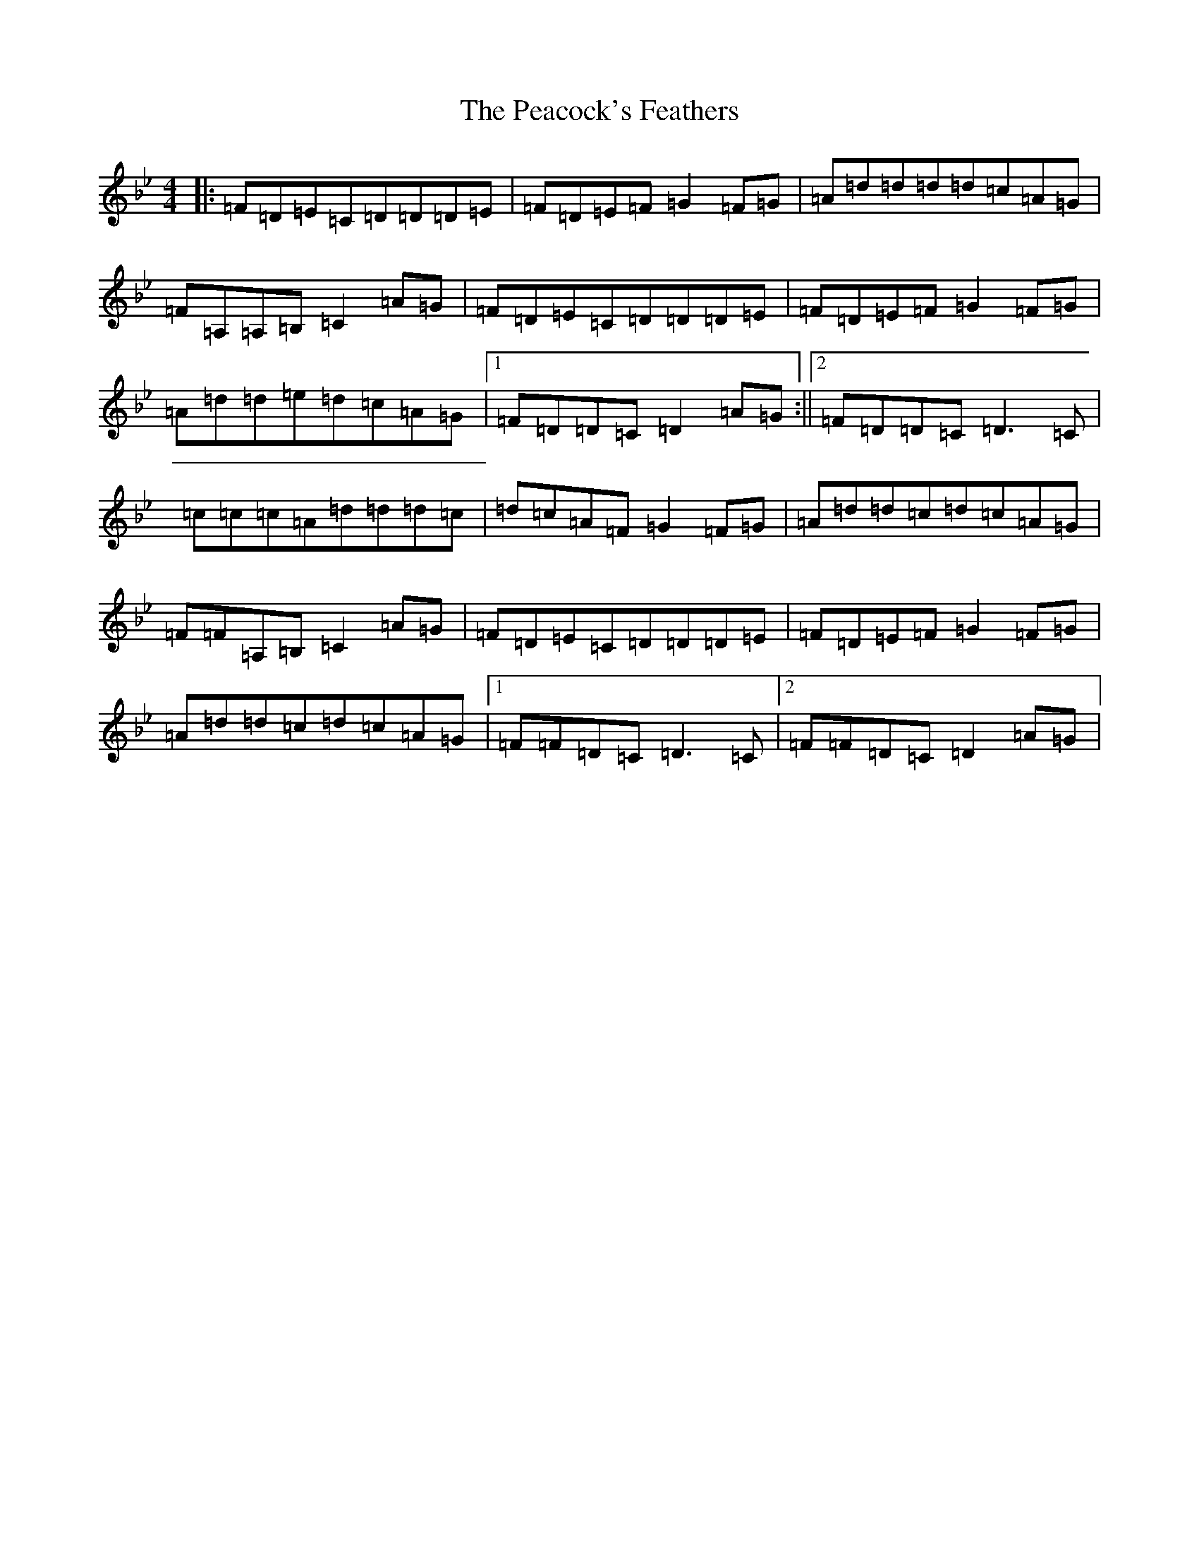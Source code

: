 X: 16810
T: Peacock's Feathers, The
S: https://thesession.org/tunes/663#setting13701
Z: A Dorian
R: hornpipe
M:4/4
L:1/8
K: C Dorian
|:=F=D=E=C=D=D=D=E|=F=D=E=F=G2=F=G|=A=d=d=d=d=c=A=G|=F=A,=A,=B,=C2=A=G|=F=D=E=C=D=D=D=E|=F=D=E=F=G2=F=G|=A=d=d=e=d=c=A=G|1=F=D=D=C=D2=A=G:||2=F=D=D=C=D3=C|=c=c=c=A=d=d=d=c|=d=c=A=F=G2=F=G|=A=d=d=c=d=c=A=G|=F=F=A,=B,=C2=A=G|=F=D=E=C=D=D=D=E|=F=D=E=F=G2=F=G|=A=d=d=c=d=c=A=G|1=F=F=D=C=D3=C|2=F=F=D=C=D2=A=G|